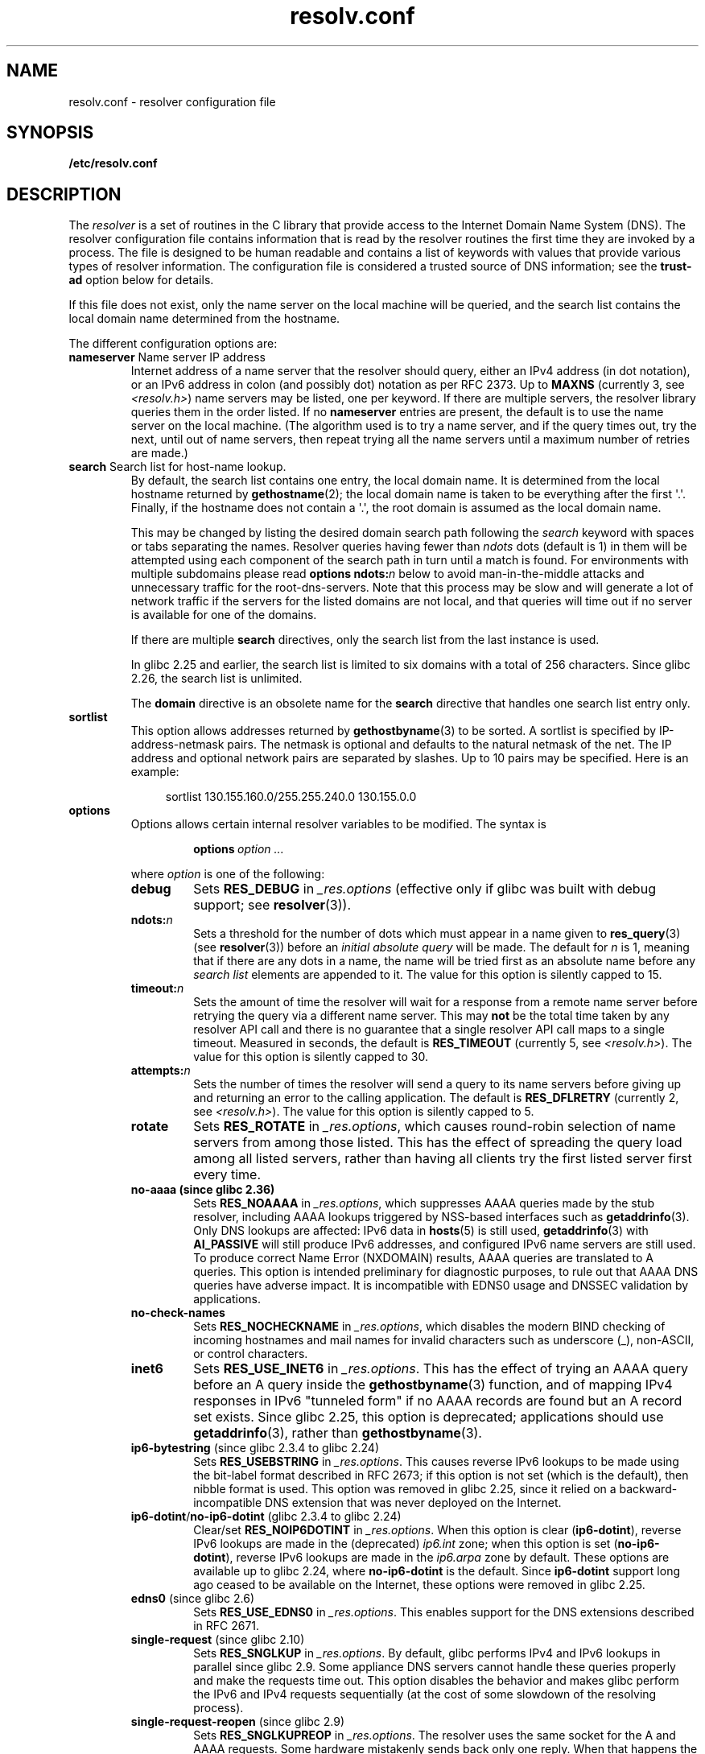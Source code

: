 .\" Copyright (c) 1986 The Regents of the University of California.
.\" All rights reserved.
.\"
.\" %%%LICENSE_START(PERMISSIVE_MISC)
.\" Redistribution and use in source and binary forms are permitted
.\" provided that the above copyright notice and this paragraph are
.\" duplicated in all such forms and that any documentation,
.\" advertising materials, and other materials related to such
.\" distribution and use acknowledge that the software was developed
.\" by the University of California, Berkeley.  The name of the
.\" University may not be used to endorse or promote products derived
.\" from this software without specific prior written permission.
.\" THIS SOFTWARE IS PROVIDED ``AS IS'' AND WITHOUT ANY EXPRESS OR
.\" IMPLIED WARRANTIES, INCLUDING, WITHOUT LIMITATION, THE IMPLIED
.\" WARRANTIES OF MERCHANTABILITY AND FITNESS FOR A PARTICULAR PURPOSE.
.\" %%%LICENSE_END
.\"
.TH resolv.conf 5 (date) "Linux man-pages (unreleased)"
.UC 4
.SH NAME
resolv.conf \- resolver configuration file
.SH SYNOPSIS
.nf
.B /etc/resolv.conf
.fi
.SH DESCRIPTION
The
.I resolver
is a set of routines in the C library
that provide access to the Internet Domain Name System (DNS).
The resolver configuration file contains information that is read
by the resolver routines the first time they are invoked by a process.
The file is designed to be human readable and contains a list of
keywords with values that provide various types of resolver information.
The configuration file is considered a trusted source of DNS information;
see the
.B trust-ad
option below for details.
.P
If this file does not exist, only the name server on the local machine
will be queried, and the search list contains the local domain name
determined from the hostname.
.P
The different configuration options are:
.TP
.BR nameserver " Name server IP address"
Internet address of a name server that the resolver should query,
either an IPv4 address (in dot notation),
or an IPv6 address in colon (and possibly dot) notation as per RFC 2373.
Up to
.B MAXNS
(currently 3, see
.IR <resolv.h> )
name servers may be listed,
one per keyword.
If there are multiple servers,
the resolver library queries them in the order listed.
If no
.B nameserver
entries are present,
the default is to use the name server on the local machine.
(The algorithm used is to try a name server, and if the query times out,
try the next, until out of name servers,
then repeat trying all the name servers
until a maximum number of retries are made.)
.TP
.BR search " Search list for host-name lookup."
By default, the search list contains one entry, the local domain name.
It is determined from the local hostname returned by
.BR gethostname (2);
the local domain name is taken to be everything after the first
\[aq].\[aq].
Finally, if the hostname does not contain a \[aq].\[aq], the
root domain is assumed as the local domain name.
.IP
This may be changed by listing the desired domain search path
following the
.I search
keyword with spaces or tabs separating
the names.
Resolver queries having fewer than
.I ndots
dots (default is 1) in them will be attempted using each component
of the search path in turn until a match is found.
For environments with multiple subdomains please read
.BI "options ndots:" n
below to avoid man-in-the-middle attacks and unnecessary
traffic for the root-dns-servers.
.\" When having a resolv.conv with a line
.\"  search subdomain.domain.tld domain.tld
.\" and doing a hostlookup, for example by
.\"  ping host.anothersubdomain
.\" it sends dns-requests for
.\"  host.anothersubdomain.
.\"  host.anothersubdomain.subdomain.domain.tld.
.\"  host.anothersubdomain.domain.tld.
.\" thus not only causing unnecessary traffic for the root-dns-servers
.\" but broadcasting information to the outside and making man-in-the-middle
.\" attacks possible.
Note that this process may be slow and will generate a lot of network
traffic if the servers for the listed domains are not local,
and that queries will time out if no server is available
for one of the domains.
.IP
If there are multiple
.B search
directives, only the search list from the last instance is used.
.IP
In glibc 2.25 and earlier, the search list is limited to six domains
with a total of 256 characters.
Since glibc 2.26,
.\" glibc commit 3f853f22c87f0b671c0366eb290919719fa56c0e
the search list is unlimited.
.IP
The
.B domain
directive is an obsolete name for the
.B search
directive that handles one search list entry only.
.TP
.B sortlist
This option allows addresses returned by
.BR gethostbyname (3)
to be sorted.
A sortlist is specified by IP-address-netmask pairs.
The netmask is
optional and defaults to the natural netmask of the net.
The IP address
and optional network pairs are separated by slashes.
Up to 10 pairs may
be specified.
Here is an example:
.IP
.in +4n
sortlist 130.155.160.0/255.255.240.0 130.155.0.0
.in
.TP
.B options
Options allows certain internal resolver variables to be modified.
The syntax is
.RS
.IP
.BI options \~option\~...
.P
where
.I option
is one of the following:
.TP
.B debug
.\" Since glibc 2.2?
Sets
.B RES_DEBUG
in
.I _res.options
(effective only if glibc was built with debug support; see
.BR resolver (3)).
.TP
.BI ndots: n
.\" Since glibc 2.2
Sets a threshold for the number of dots which
must appear in a name given to
.BR res_query (3)
(see
.BR resolver (3))
before an
.I initial absolute query
will be made.
The default for
.I n
is 1, meaning that if there are any dots in a name, the name
will be tried first as an absolute name before any
.I search list
elements are appended to it.
The value for this option is silently capped to 15.
.TP
.BI timeout: n
.\" Since glibc 2.2
Sets the amount of time the resolver will wait for a
response from a remote name server before retrying the
query via a different name server.
This may
.B not
be the total time taken by any resolver API call and there is no
guarantee that a single resolver API call maps to a single timeout.
Measured in seconds,
the default is
.B RES_TIMEOUT
(currently 5, see
.IR <resolv.h> ).
The value for this option is silently capped to 30.
.TP
.BI attempts: n
Sets the number of times the resolver will send a
query to its name servers before giving up and returning
an error to the calling application.
The default is
.B RES_DFLRETRY
(currently 2, see
.IR <resolv.h> ).
The value for this option is silently capped to 5.
.TP
.B rotate
.\" Since glibc 2.2
Sets
.B RES_ROTATE
in
.IR _res.options ,
which causes round-robin selection of name servers from among those listed.
This has the effect of spreading the query load among all listed servers,
rather than having all clients try the first listed server first every time.
.TP
.B no\-aaaa (since glibc 2.36)
.\" f282cdbe7f436c75864e5640a409a10485e9abb2
Sets
.B RES_NOAAAA
in
.IR _res.options ,
which suppresses AAAA queries made by the stub resolver,
including AAAA lookups triggered by NSS-based interfaces such as
.BR getaddrinfo (3).
Only DNS lookups are affected: IPv6 data in
.BR hosts (5)
is still used,
.BR getaddrinfo (3)
with
.B AI_PASSIVE
will still produce IPv6 addresses,
and configured IPv6 name servers are still used.
To produce correct Name Error (NXDOMAIN) results,
AAAA queries are translated to A queries.
This option is intended preliminary for diagnostic purposes,
to rule out that AAAA DNS queries have adverse impact.
It is incompatible with EDNS0 usage and DNSSEC validation by applications.
.TP
.B no\-check\-names
.\" since glibc 2.2
Sets
.B RES_NOCHECKNAME
in
.IR _res.options ,
which disables the modern BIND checking of incoming hostnames and
mail names for invalid characters such as underscore (_), non-ASCII,
or control characters.
.TP
.B inet6
.\" Since glibc 2.2
Sets
.B RES_USE_INET6
in
.IR _res.options .
This has the effect of trying an AAAA query before an A query inside the
.BR gethostbyname (3)
function, and of mapping IPv4 responses in IPv6 "tunneled form"
if no AAAA records are found but an A record set exists.
Since glibc 2.25,
.\" b76e065991ec01299225d9da90a627ebe6c1ac97
this option is deprecated; applications should use
.BR getaddrinfo (3),
rather than
.BR gethostbyname (3).
.TP
.BR ip6\-bytestring " (since glibc 2.3.4 to glibc 2.24)"
Sets
.B RES_USEBSTRING
in
.IR _res.options .
This causes reverse IPv6 lookups to be made using the bit-label format
described in RFC\ 2673;
if this option is not set (which is the default), then nibble format is used.
This option was removed in glibc 2.25,
since it relied on a backward-incompatible
DNS extension that was never deployed on the Internet.
.TP
.BR ip6\-dotint / no\-ip6\-dotint " (glibc 2.3.4 to glibc 2.24)"
Clear/set
.B RES_NOIP6DOTINT
in
.IR _res.options .
When this option is clear
.RB ( ip6\-dotint ),
reverse IPv6 lookups are made in the (deprecated)
.I ip6.int
zone;
when this option is set
.RB ( no\-ip6\-dotint ),
reverse IPv6 lookups are made in the
.I ip6.arpa
zone by default.
These options are available up to glibc 2.24, where
.B no\-ip6\-dotint
is the default.
Since
.B ip6\-dotint
support long ago ceased to be available on the Internet,
these options were removed in glibc 2.25.
.TP
.BR edns0 " (since glibc 2.6)"
Sets
.B RES_USE_EDNS0
in
.IR _res.options .
This enables support for the DNS extensions described in RFC\ 2671.
.TP
.BR single\-request " (since glibc 2.10)"
Sets
.B RES_SNGLKUP
in
.IR _res.options .
By default, glibc performs IPv4 and IPv6 lookups in parallel since
glibc 2.9.
Some appliance DNS servers
cannot handle these queries properly and make the requests time out.
This option disables the behavior and makes glibc perform the IPv6
and IPv4 requests sequentially (at the cost of some slowdown of the
resolving process).
.TP
.BR single\-request\-reopen " (since glibc 2.9)"
Sets
.B RES_SNGLKUPREOP
in
.IR _res.options .
The resolver uses the same socket for the A and AAAA requests.
Some hardware mistakenly sends back only one reply.
When that happens the client system will sit and wait for the second reply.
Turning this option on changes this behavior
so that if two requests from the same port are not handled correctly it will
close the socket and open a new one before sending the second request.
.TP
.BR no\-tld\-query " (since glibc 2.14)"
Sets
.B RES_NOTLDQUERY
in
.IR _res.options .
This option causes
.BR res_nsearch ()
to not attempt to resolve an unqualified name
as if it were a top level domain (TLD).
This option can cause problems if the site has ``localhost'' as a TLD
rather than having localhost on one or more elements of the search list.
This option has no effect if neither RES_DEFNAMES or RES_DNSRCH is set.
.TP
.BR use\-vc " (since glibc 2.14)"
Sets
.B RES_USEVC
in
.IR _res.options .
This option forces the use of TCP for DNS resolutions.
.\" aef16cc8a4c670036d45590877d411a97f01e0cd
.TP
.BR no\-reload " (since glibc 2.26)"
Sets
.B RES_NORELOAD
in
.IR _res.options .
This option disables automatic reloading of a changed configuration file.
.TP
.BR trust\-ad " (since glibc 2.31)"
.\" 446997ff1433d33452b81dfa9e626b8dccf101a4
Sets
.B RES_TRUSTAD
in
.IR _res.options .
This option controls the AD bit behavior of the stub resolver.
If a validating resolver sets the AD bit in a response,
it indicates that the data in the response was verified according
to the DNSSEC protocol.
In order to rely on the AD bit, the local system has to
trust both the DNSSEC-validating resolver and the network path to it,
which is why an explicit opt-in is required.
If the
.B trust\-ad
option is active, the stub resolver sets the AD bit in outgoing DNS
queries (to enable AD bit support), and preserves the AD bit in responses.
Without this option, the AD bit is not set in queries,
and it is always removed from responses before they are returned to the
application.
This means that applications can trust the AD bit in responses if the
.B trust\-ad
option has been set correctly.
.IP
In glibc 2.30 and earlier,
the AD is not set automatically in queries,
and is passed through unchanged to applications in responses.
.RE
.P
The
.I search
keyword of a system's
.I resolv.conf
file can be
overridden on a per-process basis by setting the environment variable
.B LOCALDOMAIN
to a space-separated list of search domains.
.P
The
.I options
keyword of a system's
.I resolv.conf
file can be
amended on a per-process basis by setting the environment variable
.B RES_OPTIONS
to a space-separated list of resolver options
as explained above under
.BR options .
.P
The keyword and value must appear on a single line, and the keyword
(e.g.,
.BR nameserver )
must start the line.
The value follows the keyword, separated by white space.
.P
Lines that contain a semicolon (;) or hash character (#)
in the first column are treated as comments.
.SH FILES
.IR /etc/resolv.conf ,
.I <resolv.h>
.SH SEE ALSO
.BR gethostbyname (3),
.BR resolver (3),
.BR host.conf (5),
.BR hosts (5),
.BR nsswitch.conf (5),
.BR hostname (7),
.BR named (8)
.P
Name Server Operations Guide for BIND
